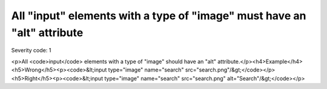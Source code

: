 ===============================
All "input" elements with a type of "image" must have an "alt" attribute
===============================

Severity code: 1

.. php:class:: inputImageHasAlt

<p>All <code>input</code> elements with a type of "image" should have an "alt" attribute.</p><h4>Example</h4><h5>Wrong</h5><p><code>&lt;input type="image" name="search" src="search.png"/&gt;</code></p><h5>Right</h5><p><code>&lt;input type="image" name="search" src="search.png" alt="Search"/&gt;</code></p>
